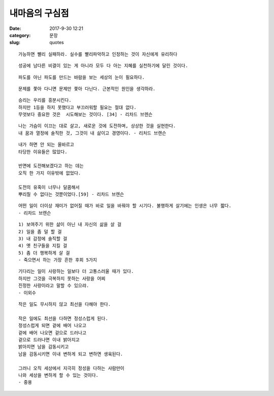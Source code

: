 =================
 내마음의 구심점
=================

:date: 2017-9-30 12:21
:category: 문장
:slug: quotes

::

   가능하면 빨리 실패하라. 실수를 빨리파악하고 인정하는 것이 자신에게 유리하다

::

   성공에 남다른 비결이 있는 게 아니라 모두 다 아는 지혜를 실천하기에 달린 것이다.


::

   파도를 아닌 파도를 만드는 바람을 보는 세상의 눈이 필요하다.

::

   문제를 쫓아 다니면 문제만 쫓아 다닌다. 근본적인 원인을 생각하라.


::

   승리는 우리를 흥분시킨다.
   하지만 1등을 하지 못했다고 부끄러워할 필요는 절대 없다.
   무엇보다 중요한 것은  시도해보는 것이다. [34] - 리차드 브렌슨

::

   나는 가슴이 이끄는 대로 살고, 새로운 것에 도전하며, 상상한 것을 실현한다.
   내 꿈과 열정에 솔직한 것, 그것이 내 삶이고 경영이다. - 리처드 브랜슨

::

   내가 하면 안 되는 올바르고
   타당한 이유들은 많았다.

   반면에 도전해보겠다고 하는 데는
   오직 한 가지 이유밖에 없었다.

   도전의 유혹이 너무나 달콤해서
   뿌리칠 수 없다는 것뿐이었다.[59] - 리차드 브렌슨

::

   어떤 일이 더이상 재미가 없어질 때가 바로 일을 바꿔야 할 시기다. 불행하게 살기에는 인생은 너무 짧다.
   - 리차드 브렌슨

::

   1) 보여주기 위한 삶이 아닌 내 자신의 삶을 살 걸
   2) 일을 좀 덜 할 걸
   3) 내 감정에 솔직할 걸
   4) 옛 친구들을 지킬 걸
   5) 좀 더 행복하게 살 걸
   - 죽으면서 하는 가장 흔한 후회 5가지

::

   기다리는 일이 사랑하는 일보다 더 고통스러울 때가 있다.
   하지만 그것을 극복하지 못하는 사랑을 어찌
   진정한 사랑이라고 말할 수 있으랴.
   - 이외수

::

    작은 일도 무시하지 않고 최선을 다해야 한다.

    작은 일에도 최선을 다하면 정성스럽게 된다.
    정성스럽게 되면 겉에 배어 나오고
    겉에 배어 나오면 겉으로 드러나고
    겉으로 드러나면 이내 밝아지고
    밝아지면 남을 감동시키고
    남을 감동시키면 이내 변하게 되고 변하면 생육된다.

    그러니 오직 세상에서 지극히 정성을 다하는 사람만이
    나와 세상을 변하게 할 수 있는 것이다.
    - 중용

